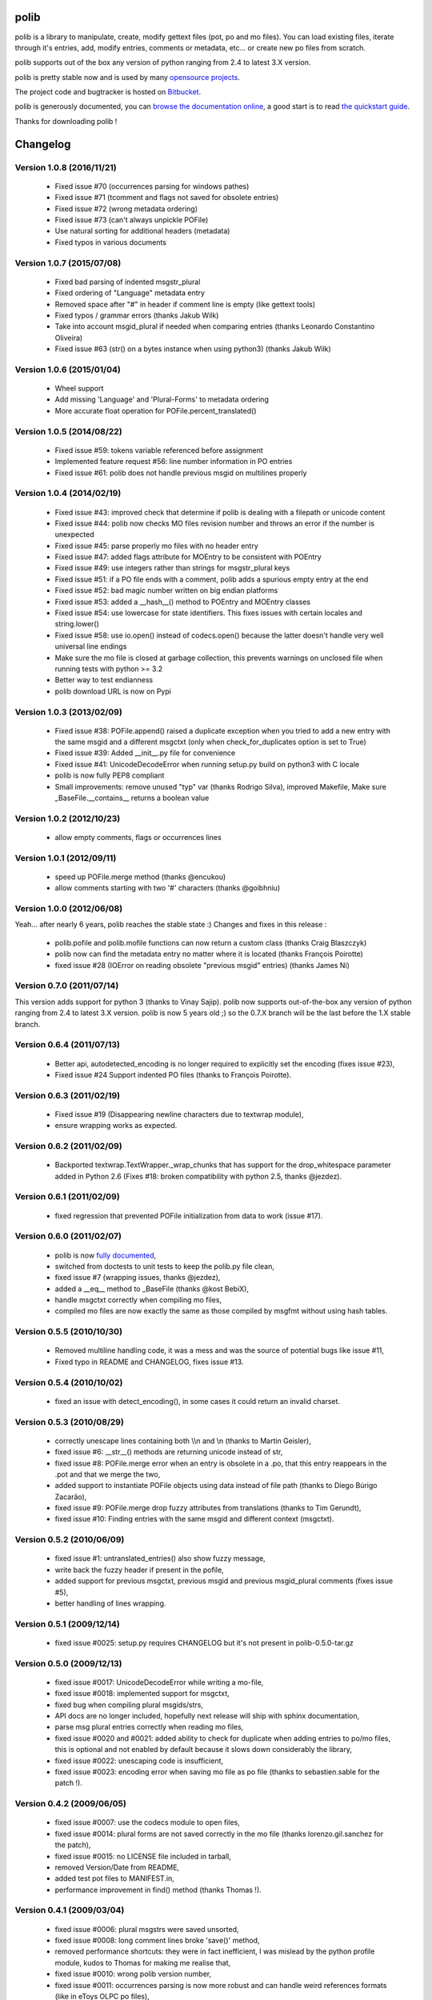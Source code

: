 =====
polib
=====

.. image:: https://img.shields.io/pypi/dm/polib.svg
    :alt: Downloads


.. image:: https://img.shields.io/pypi/pyversions/polib.svg
    :alt: Supported Python versions


.. image:: https://img.shields.io/pypi/status/polib.svg
    :alt: Development Status


.. image:: https://img.shields.io/pypi/l/polib.svg
    :alt: License


polib is a library to manipulate, create, modify gettext files (pot, po and mo
files). You can load existing files, iterate through it's entries, add, modify
entries, comments or metadata, etc... or create new po files from scratch.

polib supports out of the box any version of python ranging from 2.4 to latest
3.X version.

polib is pretty stable now and is used by many 
`opensource projects <http://polib.readthedocs.org/en/latest/projects.html>`_.

The project code and bugtracker is hosted on 
`Bitbucket <http://bitbucket.org/izi/polib/>`_. 

polib is generously documented, you can `browse the documentation online 
<http://polib.readthedocs.org/>`_, a good start is to read 
`the quickstart guide  <http://polib.readthedocs.org/en/latest/quickstart.html>`_.

Thanks for downloading polib !


=========
Changelog
=========

Version 1.0.8 (2016/11/21)
--------------------------
 - Fixed issue #70 (occurrences parsing for windows pathes)
 - Fixed issue #71 (tcomment and flags not saved for obsolete entries)
 - Fixed issue #72 (wrong metadata ordering)
 - Fixed issue #73 (can't always unpickle POFile)
 - Use natural sorting for additional headers (metadata)
 - Fixed typos in various documents

Version 1.0.7 (2015/07/08)
--------------------------
 - Fixed bad parsing of indented msgstr_plural
 - Fixed ordering of "Language" metadata entry
 - Removed space after "#" in header if comment line is empty (like gettext tools)
 - Fixed typos / grammar errors (thanks Jakub Wilk)
 - Take into account msgid_plural if needed when comparing entries (thanks Leonardo Constantino Oliveira)
 - Fixed issue #63 (str() on a bytes instance when using python3) (thanks Jakub Wilk)

Version 1.0.6 (2015/01/04)
--------------------------
 - Wheel support
 - Add missing 'Language' and 'Plural-Forms' to metadata ordering
 - More accurate float operation for POFile.percent_translated()

Version 1.0.5 (2014/08/22)
--------------------------
 - Fixed issue #59: tokens variable referenced before assignment
 - Implemented feature request #56: line number information in PO entries
 - Fixed issue #61: polib does not handle previous msgid on multilines properly

Version 1.0.4 (2014/02/19)
--------------------------
 - Fixed issue #43: improved check that determine if polib is dealing with a filepath or unicode content
 - Fixed issue #44: polib now checks MO files revision number and throws an error if the number is unexpected
 - Fixed issue #45: parse properly mo files with no header entry
 - Fixed issue #47: added flags attribute for MOEntry to be consistent with POEntry
 - Fixed issue #49: use integers rather than strings for msgstr_plural keys
 - Fixed issue #51: if a PO file ends with a comment, polib adds a spurious empty entry at the end
 - Fixed issue #52: bad magic number written on big endian platforms
 - Fixed issue #53: added a __hash__() method to POEntry and MOEntry classes
 - Fixed issue #54: use lowercase for state identifiers. This fixes issues with certain locales and string.lower()
 - Fixed issue #58: use io.open() instead of codecs.open() because the latter doesn't handle very well universal line endings
 - Make sure the mo file is closed at garbage collection, this prevents warnings on unclosed file when running tests with python >= 3.2
 - Better way to test endianness
 - polib download URL is now on Pypi

Version 1.0.3 (2013/02/09)
--------------------------
 - Fixed issue #38: POFile.append() raised a duplicate exception when you tried to add a new entry with the same msgid and a different msgctxt (only when check_for_duplicates option is set to True)
 - Fixed issue #39: Added __init__.py file for convenience
 - Fixed issue #41: UnicodeDecodeError when running setup.py build on python3 with C locale
 - polib is now fully PEP8 compliant
 - Small improvements: remove unused "typ" var (thanks Rodrigo Silva), improved Makefile, Make sure _BaseFile.__contains__ returns a boolean value

Version 1.0.2 (2012/10/23)
--------------------------
 - allow empty comments, flags or occurrences lines

Version 1.0.1 (2012/09/11)
--------------------------
 - speed up POFile.merge method (thanks @encukou)
 - allow comments starting with two '#' characters (thanks @goibhniu)

Version 1.0.0 (2012/06/08)
--------------------------
Yeah... after nearly 6 years, polib reaches the stable state :)
Changes and fixes in this release :

 - polib.pofile and polib.mofile functions can now return a custom class (thanks Craig Blaszczyk)
 - polib now can find the metadata entry no matter where it is located (thanks François Poirotte)
 - fixed issue #28 (IOError on reading obsolete "previous msgid" entries) (thanks James Ni)

Version 0.7.0 (2011/07/14)
--------------------------
This version adds support for python 3 (thanks to Vinay Sajip).
polib now supports out-of-the-box any version of python ranging from 2.4 to latest 3.X version.
polib is now 5 years old ;) so the 0.7.X branch will be the last before the 1.X stable branch.

Version 0.6.4 (2011/07/13)
--------------------------
 - Better api, autodetected_encoding is no longer required to explicitly set the encoding (fixes issue #23),
 - Fixed issue #24 Support indented PO files (thanks to François Poirotte).

Version 0.6.3 (2011/02/19)
--------------------------
 - Fixed issue #19 (Disappearing newline characters due to textwrap module),
 - ensure wrapping works as expected.

Version 0.6.2 (2011/02/09)
--------------------------
 - Backported textwrap.TextWrapper._wrap_chunks that has support for the drop_whitespace parameter added in Python 2.6 (Fixes #18: broken compatibility with python 2.5, thanks @jezdez).

Version 0.6.1 (2011/02/09)
--------------------------
 - fixed regression that prevented POFile initialization from data to work (issue #17).

Version 0.6.0 (2011/02/07)
--------------------------
 - polib is now `fully documented <http://polib.readthedocs.org>`_,
 - switched from doctests to unit tests to keep the polib.py file clean,
 - fixed issue #7 (wrapping issues, thanks @jezdez),
 - added a __eq__ method to _BaseFile (thanks @kost BebiX),
 - handle msgctxt correctly when compiling mo files,
 - compiled mo files are now exactly the same as those compiled by msgfmt without using hash tables.

Version 0.5.5 (2010/10/30)
--------------------------
 - Removed multiline handling code, it was a mess and was the source of potential bugs like issue #11,
 - Fixed typo in README and CHANGELOG, fixes issue #13.

Version 0.5.4 (2010/10/02)
--------------------------
 - fixed an issue with detect_encoding(), in some cases it could return an invalid charset.

Version 0.5.3 (2010/08/29)
--------------------------
 - correctly unescape lines containing both \\\\n and \\n (thanks to Martin Geisler),
 - fixed issue #6: __str__() methods are returning unicode instead of str,
 - fixed issue #8: POFile.merge error when an entry is obsolete in a .po, that this entry reappears in the .pot and that we merge the two,
 - added support to instantiate POFile objects using data instead of file path (thanks to Diego Búrigo Zacarão),
 - fixed issue #9: POFile.merge drop fuzzy attributes from translations (thanks to Tim Gerundt),
 - fixed issue #10: Finding entries with the same msgid and different context (msgctxt).

Version 0.5.2 (2010/06/09)
--------------------------
 - fixed issue #1: untranslated_entries() also show fuzzy message,
 - write back the fuzzy header if present in the pofile,
 - added support for previous msgctxt, previous msgid and previous msgid_plural comments (fixes issue #5),
 - better handling of lines wrapping.

Version 0.5.1 (2009/12/14)
--------------------------
 - fixed issue #0025: setup.py requires CHANGELOG but it's not present in polib-0.5.0-tar.gz

Version 0.5.0 (2009/12/13)
--------------------------
 - fixed issue #0017: UnicodeDecodeError while writing a mo-file,
 - fixed issue #0018: implemented support for msgctxt,
 - fixed bug when compiling plural msgids/strs,
 - API docs are no longer included, hopefully next release will ship with sphinx documentation,
 - parse msg plural entries correctly when reading mo files,
 - fixed issue #0020 and #0021: added ability to check for duplicate when adding entries to po/mo files, this is optional and not enabled by default because it slows down considerably the library,
 - fixed issue #0022: unescaping code is insufficient,
 - fixed issue #0023: encoding error when saving mo file as po file (thanks to sebastien.sable for the patch !).

Version 0.4.2 (2009/06/05)
--------------------------
 - fixed issue #0007: use the codecs module to open files,
 - fixed issue #0014: plural forms are not saved correctly in the mo file (thanks lorenzo.gil.sanchez for the patch),
 - fixed issue #0015: no LICENSE file included in tarball,  
 - removed Version/Date from README,
 - added test pot files to MANIFEST.in,
 - performance improvement in find() method (thanks Thomas !).

Version 0.4.1 (2009/03/04)
--------------------------
 - fixed issue #0006: plural msgstrs were saved unsorted,
 - fixed issue #0008: long comment lines broke 'save()' method,
 - removed performance shortcuts: they were in fact inefficient, I was mislead by the python profile module, kudos to Thomas for making me realise that,
 - fixed issue #0010: wrong polib version number,
 - fixed issue #0011: occurrences parsing is now more robust and can handle weird references formats (like in eToys OLPC po files),
 - fixed issue #0012: improved merge() method.

Version 0.4.0 (2008/11/26)
--------------------------
 - fixed bug #0005: percent_translated divide by 0 on empty po files,
 - fixed bug #0004: occurrences that have hyphens are wrapped when they should not,
 - changes in how encoding is handled,
 - remove deprecation warnings for typo on "occurrences",
 - added POEntry.__cmp__() method to sort entries like gettext does,
 - fixed POEntry.transalated(),
 - added a merge() method to POFile class, that behaves like the gettext msgmerge utility,
 - obsolete entries are now written at the end of the file and with only msgid/msgstr like gettext does,
 - fixed some bugs in mo files parsing,
 - renamed quote/unquote functions to escape/unescape,
 - various cosmetic changes.

Version 0.3.1 (2007/12/13)
--------------------------
 - fixed bug #0002: typo on "occurrences",
 - fixed bug #0003: mismatch in exception instance names,
 - removed deprecation warnings,
 - removed unused charset() method in POFile/MOFile objects,
 - fixed bug in multibytes string length (added regression tests),
 - fixed a bug in detect_encoding(),
 - added a find() method to _BaseFile class,
 - proper handling of quoting and unquoting,
 - proper handling of multiline strings in metadata 

Version 0.3.0 (2007/10/17)
--------------------------
 - speed improvements,
 - polib can now compile mo files,
 - unicode support,
 - fixed bug #0001: global name 'sorted' is not defined" on python 2.3.

Version 0.1.0 (2006-08-08)
--------------------------
Initial release




